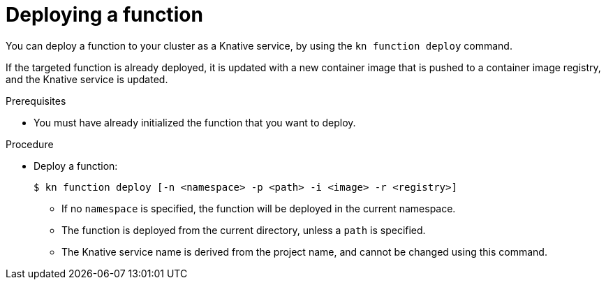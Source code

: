 // Module included in the following assemblies
//
// functions/quickstart-functions.adoc
// nav.adoc

// [id="deploy-function-kn_{context}"]
= Deploying a function

You can deploy a function to your cluster as a Knative service, by using the `kn function deploy` command.

If the targeted function is already deployed, it is updated with a new container image that is pushed to a container image registry, and the Knative service is updated.

.Prerequisites

* You must have already initialized the function that you want to deploy.

.Procedure

* Deploy a function:
+
[source,terminal]
----
$ kn function deploy [-n <namespace> -p <path> -i <image> -r <registry>]
----
** If no `namespace` is specified, the function will be deployed in the current namespace.
** The function is deployed from the current directory, unless a `path` is specified.
** The Knative service name is derived from the project name, and cannot be changed using this command.
